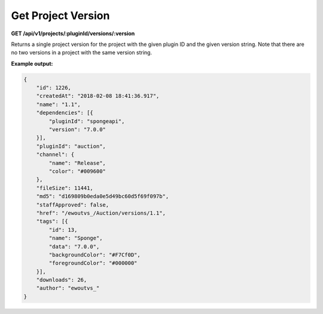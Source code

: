 ===================
Get Project Version
===================

**GET /api/v1/projects/:pluginId/versions/:version**

Returns a single project version for the project with the given plugin ID and the given version string. Note that there
are no two versions in a project with the same version string.

**Example output:**

.. code-block:: json

    {
        "id": 1226,
        "createdAt": "2018-02-08 18:41:36.917",
        "name": "1.1",
        "dependencies": [{
            "pluginId": "spongeapi",
            "version": "7.0.0"
        }],
        "pluginId": "auction",
        "channel": {
            "name": "Release",
            "color": "#009600"
        },
        "fileSize": 11441,
        "md5": "d169809b0eda0e5d49bc60d5f69f097b",
        "staffApproved": false,
        "href": "/ewoutvs_/Auction/versions/1.1",
        "tags": [{
            "id": 13,
            "name": "Sponge",
            "data": "7.0.0",
            "backgroundColor": "#F7Cf0D",
            "foregroundColor": "#000000"
        }],
        "downloads": 26,
        "author": "ewoutvs_"
    }
